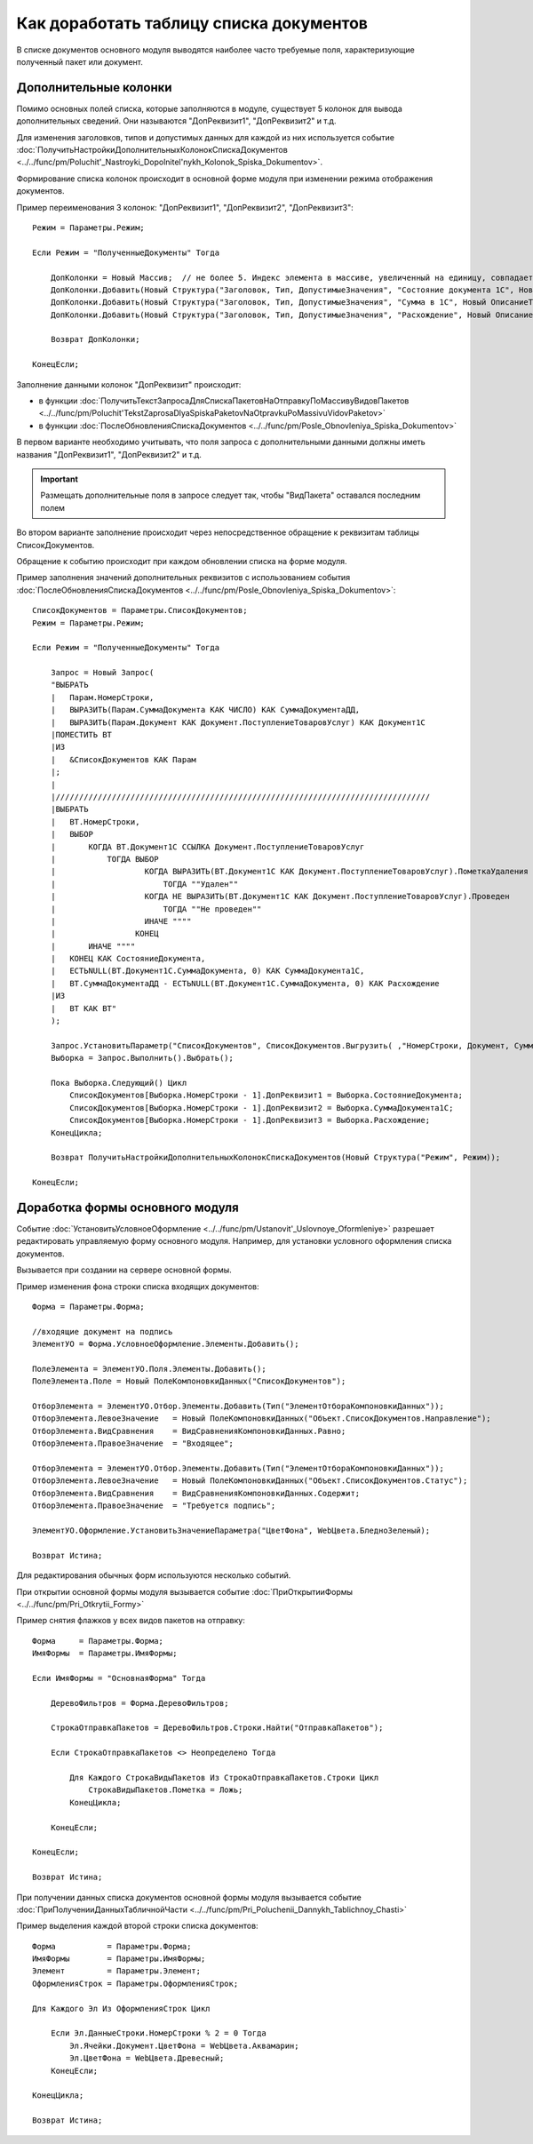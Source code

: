 
Как доработать таблицу списка документов
========================================

В списке документов основного модуля выводятся наиболее часто требуемые поля, характеризующие полученный пакет или документ.

Дополнительные колонки
----------------------

Помимо основных полей списка, которые заполняются в модуле, существует 5 колонок для вывода дополнительных сведений. Они называются "ДопРеквизит1", "ДопРеквизит2" и т.д.

Для изменения заголовков, типов и допустимых данных для каждой из них используется событие :doc:`ПолучитьНастройкиДополнительныхКолонокСпискаДокументов <../../func/pm/Poluchit'_Nastroyki_Dopolnitel'nykh_Kolonok_Spiska_Dokumentov>`.

Формирование списка колонок происходит в основной форме модуля при изменении режима отображения документов.

Пример переименования 3 колонок: "ДопРеквизит1", "ДопРеквизит2", "ДопРеквизит3":

::

      Режим = Параметры.Режим;

      Если Режим = "ПолученныеДокументы" Тогда

          ДопКолонки = Новый Массив;  // не более 5. Индекс элемента в массиве, увеличенный на единицу, совпадает с порядковым номером колонки
          ДопКолонки.Добавить(Новый Структура("Заголовок, Тип, ДопустимыеЗначения", "Состояние документа 1С", Новый ОписаниеТипов("Строка")));
          ДопКолонки.Добавить(Новый Структура("Заголовок, Тип, ДопустимыеЗначения", "Сумма в 1С", Новый ОписаниеТипов("Число")));
          ДопКолонки.Добавить(Новый Структура("Заголовок, Тип, ДопустимыеЗначения", "Расхождение", Новый ОписаниеТипов("Число")));

          Возврат ДопКолонки;

      КонецЕсли;

Заполнение данными колонок "ДопРеквизит" происходит:

* в функции :doc:`ПолучитьТекстЗапросаДляСпискаПакетовНаОтправкуПоМассивуВидовПакетов <../../func/pm/Poluchit'TekstZaprosaDlyaSpiskaPaketovNaOtpravkuPoMassivuVidovPaketov>`
* в функции :doc:`ПослеОбновленияСпискаДокументов <../../func/pm/Posle_Obnovleniya_Spiska_Dokumentov>`

В первом варианте необходимо учитывать, что поля запроса с дополнительными данными должны иметь названия "ДопРеквизит1", "ДопРеквизит2" и т.д.

.. important::

  Размещать дополнительные поля в запросе следует так, чтобы "ВидПакета" оставался последним полем
  
Во втором варианте заполнение происходит через непосредственное обращение к реквизитам таблицы СписокДокументов.

Обращение к событию происходит при каждом обновлении списка на форме модуля.

Пример заполнения значений дополнительных реквизитов с использованием события :doc:`ПослеОбновленияСпискаДокументов <../../func/pm/Posle_Obnovleniya_Spiska_Dokumentov>`:

::

      СписокДокументов = Параметры.СписокДокументов;
      Режим = Параметры.Режим;

      Если Режим = "ПолученныеДокументы" Тогда

          Запрос = Новый Запрос(
          "ВЫБРАТЬ
          |   Парам.НомерСтроки,
          |   ВЫРАЗИТЬ(Парам.СуммаДокумента КАК ЧИСЛО) КАК СуммаДокументаДД,
          |   ВЫРАЗИТЬ(Парам.Документ КАК Документ.ПоступлениеТоваровУслуг) КАК Документ1С
          |ПОМЕСТИТЬ ВТ
          |ИЗ
          |   &СписокДокументов КАК Парам
          |;
          |
          |////////////////////////////////////////////////////////////////////////////////
          |ВЫБРАТЬ
          |   ВТ.НомерСтроки,
          |   ВЫБОР
          |       КОГДА ВТ.Документ1С ССЫЛКА Документ.ПоступлениеТоваровУслуг
          |           ТОГДА ВЫБОР
          |                   КОГДА ВЫРАЗИТЬ(ВТ.Документ1С КАК Документ.ПоступлениеТоваровУслуг).ПометкаУдаления
          |                       ТОГДА ""Удален""
          |                   КОГДА НЕ ВЫРАЗИТЬ(ВТ.Документ1С КАК Документ.ПоступлениеТоваровУслуг).Проведен
          |                       ТОГДА ""Не проведен""
          |                   ИНАЧЕ """"
          |                 КОНЕЦ
          |       ИНАЧЕ """"
          |   КОНЕЦ КАК СостояниеДокумента,
          |   ЕСТЬNULL(ВТ.Документ1С.СуммаДокумента, 0) КАК СуммаДокумента1С,
          |   ВТ.СуммаДокументаДД - ЕСТЬNULL(ВТ.Документ1С.СуммаДокумента, 0) КАК Расхождение
          |ИЗ
          |   ВТ КАК ВТ"
          );

          Запрос.УстановитьПараметр("СписокДокументов", СписокДокументов.Выгрузить( ,"НомерСтроки, Документ, СуммаДокумента"));
          Выборка = Запрос.Выполнить().Выбрать();

          Пока Выборка.Следующий() Цикл
              СписокДокументов[Выборка.НомерСтроки - 1].ДопРеквизит1 = Выборка.СостояниеДокумента;
              СписокДокументов[Выборка.НомерСтроки - 1].ДопРеквизит2 = Выборка.СуммаДокумента1С;
              СписокДокументов[Выборка.НомерСтроки - 1].ДопРеквизит3 = Выборка.Расхождение;
          КонецЦикла;

          Возврат ПолучитьНастройкиДополнительныхКолонокСпискаДокументов(Новый Структура("Режим", Режим));

      КонецЕсли;


Доработка формы основного модуля
--------------------------------

Событие :doc:`УстановитьУсловноеОформление <../../func/pm/Ustanovit'_Uslovnoye_Oformleniye>` разрешает редактировать управляемую форму основного модуля. Например, для установки условного оформления списка документов.

Вызывается при создании на сервере основной формы.

Пример изменения фона строки списка входящих документов:

::

      Форма = Параметры.Форма;

      //входящие документ на подпись
      ЭлементУО = Форма.УсловноеОформление.Элементы.Добавить();

      ПолеЭлемента = ЭлементУО.Поля.Элементы.Добавить();
      ПолеЭлемента.Поле = Новый ПолеКомпоновкиДанных("СписокДокументов");

      ОтборЭлемента = ЭлементУО.Отбор.Элементы.Добавить(Тип("ЭлементОтбораКомпоновкиДанных"));
      ОтборЭлемента.ЛевоеЗначение   = Новый ПолеКомпоновкиДанных("Объект.СписокДокументов.Направление");
      ОтборЭлемента.ВидСравнения    = ВидСравненияКомпоновкиДанных.Равно;
      ОтборЭлемента.ПравоеЗначение  = "Входящее";

      ОтборЭлемента = ЭлементУО.Отбор.Элементы.Добавить(Тип("ЭлементОтбораКомпоновкиДанных"));
      ОтборЭлемента.ЛевоеЗначение   = Новый ПолеКомпоновкиДанных("Объект.СписокДокументов.Статус");
      ОтборЭлемента.ВидСравнения    = ВидСравненияКомпоновкиДанных.Содержит;
      ОтборЭлемента.ПравоеЗначение  = "Требуется подпись";

      ЭлементУО.Оформление.УстановитьЗначениеПараметра("ЦветФона", WebЦвета.БледноЗеленый);

      Возврат Истина;

Для редактирования обычных форм используются несколько событий.

При открытии основной формы модуля вызывается событие :doc:`ПриОткрытииФормы <../../func/pm/Pri_Otkrytii_Formy>`

Пример снятия флажков у всех видов пакетов на отправку:

::

      Форма     = Параметры.Форма;
      ИмяФормы  = Параметры.ИмяФормы;

      Если ИмяФормы = "ОсновнаяФорма" Тогда

          ДеревоФильтров = Форма.ДеревоФильтров;

          СтрокаОтправкаПакетов = ДеревоФильтров.Строки.Найти("ОтправкаПакетов");

          Если СтрокаОтправкаПакетов <> Неопределено Тогда

              Для Каждого СтрокаВидыПакетов Из СтрокаОтправкаПакетов.Строки Цикл
                  СтрокаВидыПакетов.Пометка = Ложь;
              КонецЦикла;

          КонецЕсли;

      КонецЕсли;

      Возврат Истина;

При получении данных списка документов основной формы модуля вызывается событие :doc:`ПриПолученииДанныхТабличнойЧасти <../../func/pm/Pri_Poluchenii_Dannykh_Tablichnoy_Chasti>`

Пример выделения каждой второй строки списка документов:

::

      Форма           = Параметры.Форма;
      ИмяФормы        = Параметры.ИмяФормы;
      Элемент         = Параметры.Элемент;
      ОформленияСтрок = Параметры.ОформленияСтрок;

      Для Каждого Эл Из ОформленияСтрок Цикл

          Если Эл.ДанныеСтроки.НомерСтроки % 2 = 0 Тогда
              Эл.Ячейки.Документ.ЦветФона = WebЦвета.Аквамарин;
              Эл.ЦветФона = WebЦвета.Древесный;
          КонецЕсли;

      КонецЦикла;

      Возврат Истина;
